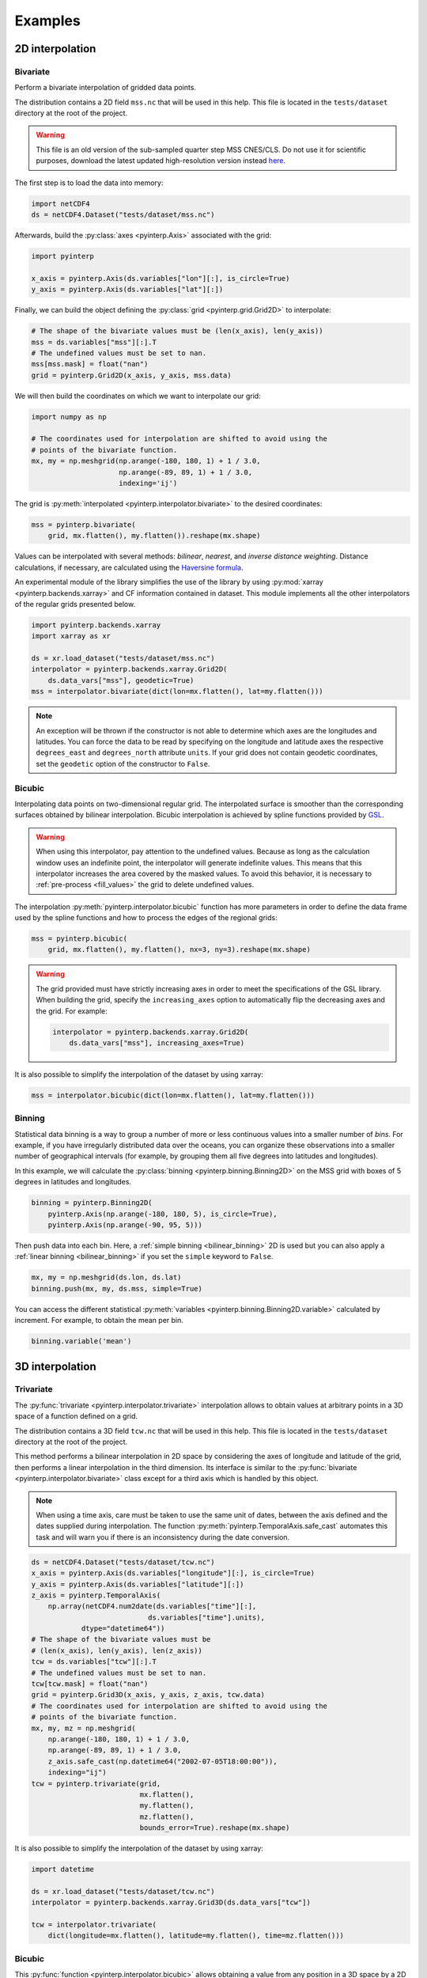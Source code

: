 Examples
--------

2D interpolation
================

.. _bivariate:

Bivariate
#########

Perform a bivariate interpolation of gridded data points.

The distribution contains a 2D field ``mss.nc`` that will be used in this help.
This file is located in the ``tests/dataset`` directory at the root of the
project.

.. warning ::

    This file is an old version of the sub-sampled quarter step MSS CNES/CLS. Do
    not use it for scientific purposes, download the latest updated
    high-resolution version instead `here <https://www.aviso.altimetry.fr/en/data/products/auxiliary-products/mss.html>`_.

The first step is to load the data into memory:

.. code:: python

    import netCDF4
    ds = netCDF4.Dataset("tests/dataset/mss.nc")

Afterwards, build the :py:class:`axes <pyinterp.Axis>` associated with the
grid:

.. code:: python

    import pyinterp

    x_axis = pyinterp.Axis(ds.variables["lon"][:], is_circle=True)
    y_axis = pyinterp.Axis(ds.variables["lat"][:])

Finally, we can build the object defining the :py:class:`grid
<pyinterp.grid.Grid2D>` to interpolate:

.. code:: python

    # The shape of the bivariate values must be (len(x_axis), len(y_axis))
    mss = ds.variables["mss"][:].T
    # The undefined values must be set to nan.
    mss[mss.mask] = float("nan")
    grid = pyinterp.Grid2D(x_axis, y_axis, mss.data)

We will then build the coordinates on which we want to interpolate our grid:

.. code:: python

    import numpy as np

    # The coordinates used for interpolation are shifted to avoid using the
    # points of the bivariate function.
    mx, my = np.meshgrid(np.arange(-180, 180, 1) + 1 / 3.0,
                         np.arange(-89, 89, 1) + 1 / 3.0,
                         indexing='ij')

The grid is :py:meth:`interpolated <pyinterp.interpolator.bivariate>` to
the desired coordinates:

.. code:: python

    mss = pyinterp.bivariate(
        grid, mx.flatten(), my.flatten()).reshape(mx.shape)

Values can be interpolated with several methods: *bilinear*, *nearest*, and
*inverse distance weighting*. Distance calculations, if necessary, are
calculated using the `Haversine formula
<https://en.wikipedia.org/wiki/Haversine_formula>`_.

An experimental module of the library simplifies the use of the library by
using :py:mod:`xarray <pyinterp.backends.xarray>` and CF information contained
in dataset. This module implements all the other interpolators of the regular
grids presented below.

.. code:: python

    import pyinterp.backends.xarray
    import xarray as xr

    ds = xr.load_dataset("tests/dataset/mss.nc")
    interpolator = pyinterp.backends.xarray.Grid2D(
        ds.data_vars["mss"], geodetic=True)
    mss = interpolator.bivariate(dict(lon=mx.flatten(), lat=my.flatten()))

.. note ::

    An exception will be thrown if the constructor is not able to determine
    which axes are the longitudes and latitudes. You can force the data to be
    read by specifying on the longitude and latitude axes the respective
    ``degrees_east`` and ``degrees_north`` attribute ``units``. If your grid
    does not contain geodetic coordinates, set the ``geodetic`` option of the
    constructor to ``False``.

Bicubic
#######

Interpolating data points on two-dimensional regular grid. The interpolated
surface is smoother than the corresponding surfaces obtained by bilinear
interpolation. Bicubic interpolation is achieved by spline functions provided
by `GSL <https://www.gnu.org/software/gsl/>`_.

.. warning::

    When using this interpolator, pay attention to the undefined values.
    Because as long as the calculation window uses an indefinite point, the
    interpolator will generate indefinite values. This means that this
    interpolator increases the area covered by the masked values. To avoid this
    behavior, it is necessary to :ref:`pre-process <fill_values>` the grid to
    delete undefined values.

The interpolation :py:meth:`pyinterp.interpolator.bicubic` function has more
parameters in order to define the data frame used by the spline functions and
how to process the edges of the regional grids:

.. code:: python

    mss = pyinterp.bicubic(
        grid, mx.flatten(), my.flatten(), nx=3, ny=3).reshape(mx.shape)

.. warning::

    The grid provided must have strictly increasing axes in order to meet the
    specifications of the GSL library. When building the grid, specify the
    ``increasing_axes`` option to automatically flip the decreasing axes and the
    grid. For example:

    .. code:: python

        interpolator = pyinterp.backends.xarray.Grid2D(
            ds.data_vars["mss"], increasing_axes=True)

It is also possible to simplify the interpolation of the dataset by using
xarray:

.. code:: python

    mss = interpolator.bicubic(dict(lon=mx.flatten(), lat=my.flatten()))

Binning
#######

Statistical data binning is a way to group a number of more or less continuous
values into a smaller number of *bins*. For example, if you have irregularly
distributed data over the oceans, you can organize these observations into a
smaller number of geographical intervals (for example, by grouping them all five
degrees into latitudes and longitudes).

In this example, we will calculate the :py:class:`binning
<pyinterp.binning.Binning2D>` on the MSS grid with boxes of 5 degrees in
latitudes and longitudes.

.. code:: python

    binning = pyinterp.Binning2D(
        pyinterp.Axis(np.arange(-180, 180, 5), is_circle=True),
        pyinterp.Axis(np.arange(-90, 95, 5)))

Then push data into each bin. Here, a :ref:`simple binning <bilinear_binning>`
2D is used but you can also apply a :ref:`linear binning <bilinear_binning>` if
you set the ``simple`` keyword to ``False``.

.. code:: python

    mx, my = np.meshgrid(ds.lon, ds.lat)
    binning.push(mx, my, ds.mss, simple=True)

You can access the different statistical :py:meth:`variables
<pyinterp.binning.Binning2D.variable>` calculated by increment. For example, to
obtain the mean per bin.

.. code:: python

    binning.variable('mean')

3D interpolation
================

Trivariate
##########

The :py:func:`trivariate <pyinterp.interpolator.trivariate>` interpolation
allows to obtain values at arbitrary points in a 3D space of a function defined
on a grid.

The distribution contains a 3D field ``tcw.nc`` that will be used in this help.
This file is located in the ``tests/dataset`` directory at the root of the
project.

This method performs a bilinear interpolation in 2D space by considering the
axes of longitude and latitude of the grid, then performs a linear
interpolation in the third dimension. Its interface is similar to the
:py:func:`bivariate <pyinterp.interpolator.bivariate>` class except for a third
axis which is handled by this object.

.. note::

    When using a time axis, care must be taken to use the same unit of dates,
    between the axis defined and the dates supplied during interpolation. The
    function :py:meth:`pyinterp.TemporalAxis.safe_cast` automates this task and
    will warn you if there is an inconsistency during the date conversion.

.. code:: python

    ds = netCDF4.Dataset("tests/dataset/tcw.nc")
    x_axis = pyinterp.Axis(ds.variables["longitude"][:], is_circle=True)
    y_axis = pyinterp.Axis(ds.variables["latitude"][:])
    z_axis = pyinterp.TemporalAxis(
        np.array(netCDF4.num2date(ds.variables["time"][:],
                                ds.variables["time"].units),
                dtype="datetime64"))
    # The shape of the bivariate values must be
    # (len(x_axis), len(y_axis), len(z_axis))
    tcw = ds.variables["tcw"][:].T
    # The undefined values must be set to nan.
    tcw[tcw.mask] = float("nan")
    grid = pyinterp.Grid3D(x_axis, y_axis, z_axis, tcw.data)
    # The coordinates used for interpolation are shifted to avoid using the
    # points of the bivariate function.
    mx, my, mz = np.meshgrid(
        np.arange(-180, 180, 1) + 1 / 3.0,
        np.arange(-89, 89, 1) + 1 / 3.0,
        z_axis.safe_cast(np.datetime64("2002-07-05T18:00:00")),
        indexing="ij")
    tcw = pyinterp.trivariate(grid,
                              mx.flatten(),
                              my.flatten(),
                              mz.flatten(),
                              bounds_error=True).reshape(mx.shape)

It is also possible to simplify the interpolation of the dataset by using
xarray:

.. code:: python

    import datetime

    ds = xr.load_dataset("tests/dataset/tcw.nc")
    interpolator = pyinterp.backends.xarray.Grid3D(ds.data_vars["tcw"])

    tcw = interpolator.trivariate(
        dict(longitude=mx.flatten(), latitude=my.flatten(), time=mz.flatten()))

Bicubic
#######

This :py:func:`function <pyinterp.interpolator.bicubic>` allows obtaining a
value from any position in a 3D space by a 2D spatial bicubic interpolation
(considering the X and Y axes of the grid), followed by a linear interpolation
along the Z axis of the two values obtained by the bicubic interpolation.

The use of this function is identical to the function presented for
``bivariate`` interpolations except for the type of grid passed as parameter, a
:py:class:`3D grid <pyinterp.grid.Grid3D>`, and the coordinates along the Z
axis. First, the 3D grid is reconstructed using the backend ``xarray``,
requesting axes sorted in ascending order (GSL requirements).

.. code:: python

    ds = xr.load_dataset("tests/dataset/tcw.nc")
    interpolator = pyinterp.backends.xarray.Grid3D(
        ds.data_vars["tcw"], increasing_axes=True)

    tcw = interpolator.bicubic(
        dict(longitude=mx.flatten(),
             latitude=my.flatten(),
             time=mz.flatten())).reshape(mx.shape)

4D interpolation
================

Quadrivariate
#############

The :py:func:`quadrivariate <pyinterp.interpolator.qudrivariate>` interpolation
allows to obtain values at arbitrary points in a 4D space of a function defined
on a grid.

The distribution contains a 4D field ``pres_temp_4D.nc`` that will be used in
this help. This file is located in the ``tests/dataset`` directory at the root
of the project.

This method performs a bilinear interpolation in 2D space by considering the
axes of longitude and latitude of the grid, then performs a linear interpolation
in the third and fourth dimension. Its interface is similar to the
:py:func:`trivariate <pyinterp.interpolator.trivariate>` class except for a
fourth axis which is handled by this object.

.. note::

    When using a time axis, care must be taken to use the same unit of dates,
    between the axis defined and the dates supplied during interpolation. The
    function :py:meth:`pyinterp.TemporalAxis.safe_cast` automates this task and
    will warn you if there is an inconsistency during the date conversion.

.. code:: python

    ds = netCDF4.Dataset("tests/dataset/pres_temp_4D.nc")
    x_axis = pyinterp.Axis(ds.variables["longitude"][:], is_circle=True)
    y_axis = pyinterp.Axis(ds.variables["latitude"][:])
    z_axis = pyinterp.TemporalAxis(
        np.array(netCDF4.num2date(ds.variables["time"][:],
                                ds.variables["time"].units),
                dtype="datetime64"))
    print(z_axis)
    u_axis = pyinterp.Axis(ds.variables["level"][:])
    # The shape of the bivariate values must be
    # (len(x_axis), len(y_axis), len(z_axis), len(u_axis))
    pressure = ds.variables["pressure"][:]
    pressure = pressure.transpose(3, 2, 0, 1)
    # The undefined values must be set to nan.
    pressure[pressure.mask] = float("nan")
    grid = pyinterp.Grid4D(x_axis, y_axis, z_axis, u_axis, pressure.data)
    # The coordinates used for interpolation are shifted to avoid using the
    # points of the bivariate function.
    mx, my, mz, mu = np.meshgrid(
        np.arange(-180, 180, 1) + 1 / 3.0,
        np.arange(-89, 89, 1) + 1 / 3.0,
        z_axis.safe_cast(np.datetime64("2000-01-01T12:00")),
        0.5,
        indexing="ij")
    pressure = pyinterp.quadrivariate(grid,
                                      mx.flatten(),
                                      my.flatten(),
                                      mz.flatten(),
                                      mu.flatten()).reshape(mx.shape)

It is also possible to simplify the interpolation of the dataset by using
xarray:

.. code:: python

    import datetime

    ds = xr.load_dataset("tests/dataset/pres_temp_4D.nc")
    interpolator = pyinterp.backends.xarray.Grid4D(ds.data_vars["pressure"])

    pressure = interpolator.quadrivariate(
        dict(longitude=mx.flatten(),
             latitude=my.flatten(),
             time=mz.flatten(),
             level=mu.flatten())).reshape(mx.shape)


Unstructured grid
=================

The interpolation of this object is based on an :py:class:`R*Tree
<pyinterp.rtree.RTree>` structure. To begin with, we start by building this
object. By default, this object considers WGS-84 geodetic coordinate system.
But you can define another one using class :py:class:`System
<pyinterp.geodetic.System>`.

.. code:: python

    import pyinterp
    mesh = pyinterp.RTree()

Then, we will insert points into the tree. The class allows you to insert
points using two algorithms. The first one called :py:meth:`packing
<pyinterp.rtree.RTree.packing>` allows you to insert the values in the tree at
once. This mechanism is the recommended solution to create an optimized
in-memory structure, both in terms of construction time and queries. When this
is not possible, you can insert new information into the tree as you go along
using the :py:meth:`insert <pyinterp.rtree.RTree.insert>` method.

.. code:: python

    import intake

    cat_url = "https://raw.githubusercontent.com/pangeo-data/pangeo-datastore" \
        "/master/intake-catalogs/ocean/llc4320.yaml"
    cat = intake.Catalog(cat_url)

    # Grid subsampling (orginal volume is too huge for this example)
    indices = slice(0, None, 8)

    # Reads longitudes and latitudes of the grid
    array = cat.LLC4320_grid.to_dask()
    lons = array["XC"].isel(i=indices, j=indices)
    lats = array["YC"].isel(i=indices, j=indices)

    # Reads SSH values for the first time step of the time series
    ssh = cat.LLC4320_SSH.to_dask()
    ssh = ssh["Eta"].isel(time=0, i=indices, j=indices)

    # Populates the search tree
    mesh.packing(
        np.vstack((lons.values.flatten(), lats.values.flatten())).T,
        ssh.values.flatten())

When the tree is created, you can interpolate data with two algorithms:

* :py:meth:`Inverse Distance Weighting
  <pyinterp.rtree.RTree.inverse_distance_weighting>` or IDW
* :py:meth:`Radial Basis Function
  <pyinterp.rtree.RTree.radial_basis_function>` or RBF

.. note::

    When comparing an RBF to IDW, IDW will never predict values higher than the
    maximum measured value or lower than the minimum measured value. However,
    RBFs can predict values higher than the maximum values and lower than the
    minimum measured values.

The python code below illustrates the interpolation performed using the IDW
method.

.. code:: python

    x0, x1 = 80, 170
    y0, y1 = -45, 30
    mx, my = np.meshgrid(
        np.arange(x0, x1, 1/32.0),
        np.arange(y0, y1, 1/32.0),
        indexing="ij")

    eta, neighbors = mesh.inverse_distance_weighting(
        np.vstack((mx.flatten(), my.flatten())).T,
        within=False,
        radius=35500,  # 35.5 Km
        k=9,
        num_threads=0)

The image below illustrates the result for the IDW interpolation:

.. figure:: pictures/mit_gcm.png
    :scale: 60 %
    :align: center

    Result of the interpolation of the MIG/GCM/LC4320 grid


.. _fill_values:

Fill NaN values
===============

The undefined values in the grids do not allow interpolation of values located
in the neighborhood. This behavior is a concern when you need to interpolate
values near the land/sea mask of some maps. The library provides two functions
to fill the undefined values.

LOESS
#####

The :py:func:`first <pyinterp.fill.loess>` method applies a weighted local
regression to extrapolate the boundary between defined and undefined values. The
user must indicate the number of pixels on the X and Y axes to be considered in
the calculation. For example:

.. code:: python

    # Module that handles the filling of undefined values.
    import pyinterp.fill

    ds = xr.load_dataset("tests/dataset/mss.nc")
    grid = pyinterp.backends.xarray.Grid2D(ds.data_vars["mss"])
    filled = pyinterp.fill.loess(grid, nx=3, ny=3)

The image below illustrates the result:

.. figure:: pictures/loess.png
    :align: center

Gauss-Seidel
############

The :py:func:`second <pyinterp.fill.gauss_seidel>` method consists of replacing
all undefined values (NaN) in a grid using the Gauss-Seidel method by
relaxation. This `link
<https://math.berkeley.edu/~wilken/228A.F07/chr_lecture.pdf>`_ contains more
information on the method used.

.. code:: python

    has_converged, filled = pyinterp.fill.gauss_seidel(grid)

The image below illustrates the result:

.. figure:: pictures/gauss_seidel.png
    :align: center

Interpolation of a time series
==============================

This example shows how to interpolate a time series using the library.

In this example, we consider the time series of MSLA maps distributed by
AVISO/CMEMS. We start by retrieving the data:

.. code:: python

    cat = intake.Catalog("https://raw.githubusercontent.com/pangeo-data"
                         "/pangeo-datastore/master/intake-catalogs/"
                         "ocean.yaml")
    ds = cat["sea_surface_height"].to_dask()

To manage the time series retrieved, we create the following object:

.. code:: python

    import datetime
    import pandas as pd


    class TimeSeries:
        """Manage a time series composed of a grid stack"""

        def __init__(self, ds):
            self.ds = ds
            self.series, self.dt = self._load_ts()

        @staticmethod
        def _is_sorted(array):
            indices = np.argsort(array)
            return np.all(indices == np.arange(len(indices)))

        def _load_ts(self):
            """Loading the time series into memory."""
            time = self.ds.time
            assert self._is_sorted(time)

            series = pd.Series(time)
            frequency = set(np.diff(series.values.astype("datetime64[s]")).astype("int64"))
            if len(frequency) != 1:
                raise RuntimeError(
                    "Time series does not have a constant step between two "
                    f"grids: {frequency} seconds")
            return series, datetime.timedelta(seconds=float(frequency.pop()))

        def load_dataset(self, varname, start, end):
            """Loading the time series into memory for the defined period.

            Args:
                varname (str): Name of the variable to be loaded into memory.
                start (datetime.datetime): Date of the first map to be loaded.
                end (datetime.datetime): Date of the last map to be loaded.

            Return:
                pyinterp.backends.xarray.Grid3D: The interpolator handling the
                interpolation of the grid series.
            """
            if start < self.series.min() or end > self.series.max():
                raise IndexError(
                    f"period [{start}, {end}] out of range [{self.series.min()}, "
                    f"{self.series.max()}]")
            first = start - self.dt
            last = end + self.dt

            selected = self.series[(self.series >= first) & (self.series < last)]
            print(f"fetch data from {selected.min()} to {selected.max()}")

            data_array = ds[varname].isel(time=selected.index)
            return pyinterp.backends.xarray.Grid3D(data_array)

    time_series = TimeSeries(ds)

The test data set containing a set of positions of different floats is then
loaded.

.. code:: python

    def cnes_jd_to_datetime(seconds):
        """Convert a date expressed in seconds since 1950 into a calendar
        date."""
        return datetime.datetime.utcfromtimestamp(
            ((seconds / 86400.0) - 7305.0) * 86400.0)


    def load_positions():
        """Loading and formatting the dataset."""
        df = pd.read_csv("tests/dataset/positions.csv",
                         header=None,
                         sep=r";",
                         usecols=[0, 1, 2, 3],
                         names=["id", "time", "lon", "lat"],
                         dtype=dict(id=np.uint32,
                                    time=np.float64,
                                    lon=np.float64,
                                    lat=np.float64))
        df.mask(df == 1.8446744073709552e+19, np.nan, inplace=True)
        df["time"] = df["time"].apply(cnes_jd_to_datetime)
        df.set_index('time', inplace=True)
        df["sla"] = np.nan
        return df.sort_index()

    df = load_positions()

Two last functions are then implemented. The first function will divide the
time series to be processed into weeks.

.. code:: python

    def periods(df, time_series, frequency='W'):
        """Return the list of periods covering the time series loaded in
        memory."""
        period_start = df.groupby(
            df.index.to_period(frequency))["sla"].count().index

        for start, end in zip(period_start, period_start[1:]):
            start = start.to_timestamp()
            if start < time_series.series[0]:
                start = time_series.series[0]
            end = end.to_timestamp()
            yield start, end
        yield end, df.index[-1] + time_series.dt

The second one will interpolate the DataFrame loaded in memory.

.. code:: python

    def interpolate(df, time_series, start, end):
        """Interpolate the time series over the defined period."""
        interpolator = time_series.load_dataset("sla", start, end)
        mask = (df.index >= start) & (df.index < end)
        selected = df.loc[mask, ["lon", "lat"]]
        df.loc[mask, ["sla"]] = interpolator.trivariate(dict(
            longitude=selected["lon"].values,
            latitude=selected["lat"].values,
            time=selected.index.values),
            interpolator="inverse_distance_weighting",
            num_threads=0)

Finally, the SLA is interpolated on all loaded floats.

.. code:: python

    for start, end in periods(df, time_series, frequency='M'):
        interpolate(df, time_series, start, end)

The image below illustrates the result for one float:

.. figure:: pictures/time_series.png
    :align: center

    Time series of SLA observed by float #62423050
    (larger points are closer to the last date)
